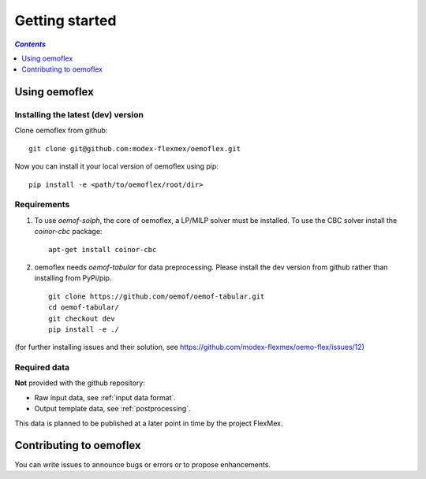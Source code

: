.. _getting_started_label:

~~~~~~~~~~~~~~~
Getting started
~~~~~~~~~~~~~~~

.. contents:: `Contents`
    :depth: 1
    :local:
    :backlinks: top

Using oemoflex
==============


Installing the latest (dev) version
-----------------------------------

Clone oemoflex from github:

::

    git clone git@github.com:modex-flexmex/oemoflex.git


Now you can install it your local version of oemoflex using pip:

::

    pip install -e <path/to/oemoflex/root/dir>


Requirements
------------
1. To use `oemof-solph`, the core of oemoflex, a LP/MILP solver must be installed.
   To use the CBC solver install the `coinor-cbc` package:

   ::

    apt-get install coinor-cbc

2. oemoflex needs `oemof-tabular` for data preprocessing.
   Please install the dev version from github rather than installing from PyPi/pip.

   ::

    git clone https://github.com/oemof/oemof-tabular.git
    cd oemof-tabular/
    git checkout dev
    pip install -e ./


.. for the moment, as a todo:

(for further installing issues and their solution, see https://github.com/modex-flexmex/oemo-flex/issues/12)


Required data
-------------

**Not** provided with the github repository:

* Raw input data, see :ref:`input data format`.
* Output template data, see :ref:`postprocessing`.

This data is planned to be published at a later point in time by the project FlexMex.

Contributing to oemoflex
========================

You can write issues to announce bugs or errors or to propose
enhancements.
